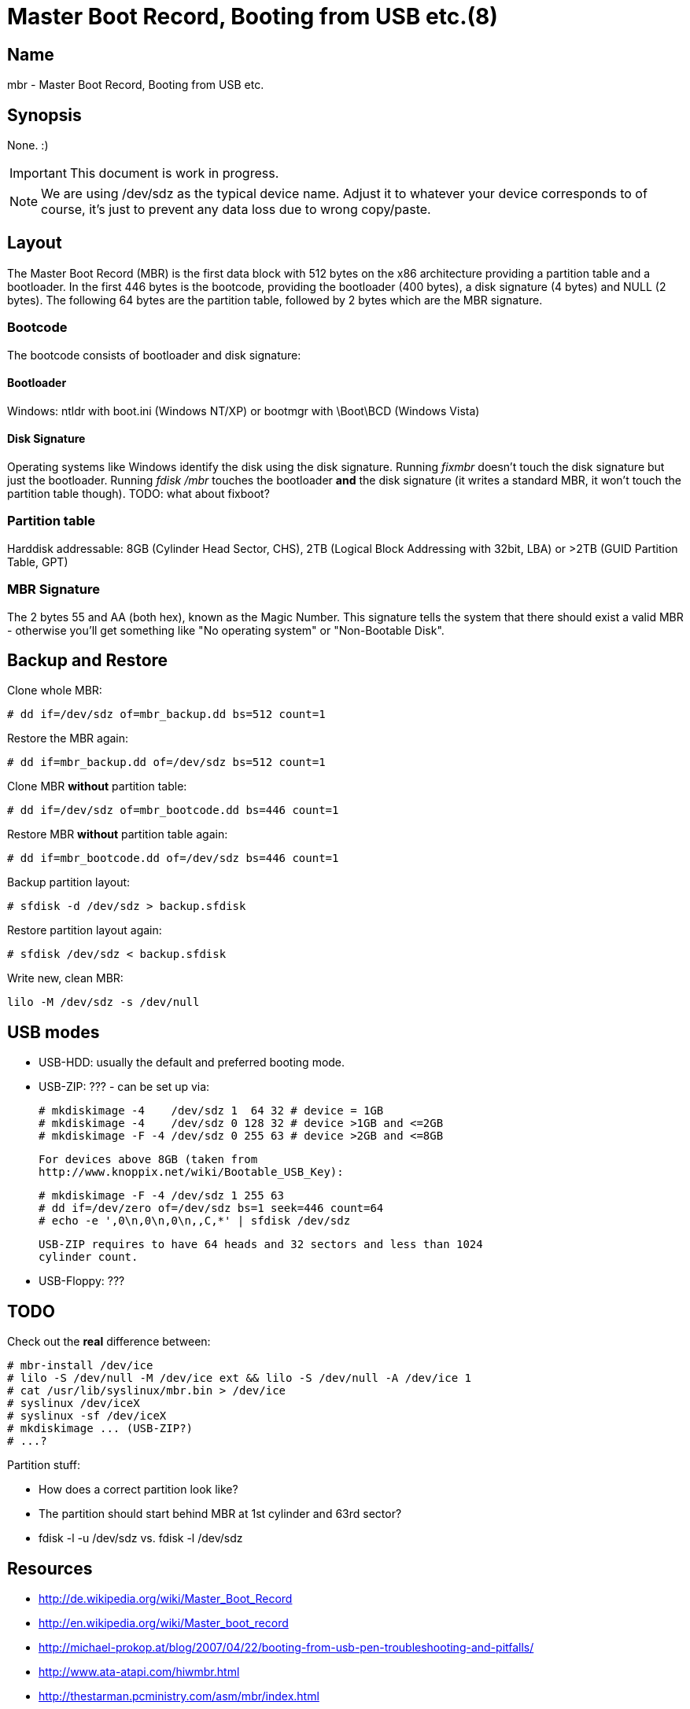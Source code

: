 Master Boot Record, Booting from USB etc.(8)
============================================

Name
----
mbr - Master Boot Record, Booting from USB etc.

Synopsis
--------

None. :)

[IMPORTANT]
This document is work in progress.

[NOTE]
We are using /dev/sdz as the typical device name. Adjust it to whatever
your device corresponds to of course, it's just to prevent any data loss due to
wrong copy/paste.

Layout
------

The Master Boot Record (MBR) is the first data block with 512 bytes on the x86
architecture providing a partition table and a bootloader.  In the first 446
bytes is the bootcode, providing the bootloader (400 bytes), a disk signature (4
bytes) and NULL (2 bytes).  The following 64 bytes are the partition table,
followed by 2 bytes which are the MBR signature.

Bootcode
~~~~~~~~

The bootcode consists of bootloader and disk signature:

Bootloader
^^^^^^^^^^

Windows: ntldr with boot.ini (Windows NT/XP) or bootmgr with \Boot\BCD (Windows Vista)

Disk Signature
^^^^^^^^^^^^^^

Operating systems like Windows identify the disk using the disk signature.
Running 'fixmbr' doesn't touch the disk signature but just the bootloader.
Running 'fdisk /mbr' touches the bootloader *and* the disk signature (it writes
a standard MBR, it won't touch the partition table though).
TODO: what about fixboot?

Partition table
~~~~~~~~~~~~~~~

Harddisk addressable: 8GB (Cylinder Head Sector, CHS), 2TB (Logical Block
Addressing with 32bit, LBA) or >2TB (GUID Partition Table, GPT)

MBR Signature
~~~~~~~~~~~~~

The 2 bytes 55 and AA (both hex), known as the Magic Number. This signature
tells the system that there should exist a valid MBR - otherwise you'll get
something like "No operating system" or "Non-Bootable Disk".

Backup and Restore
------------------

Clone whole MBR:

  # dd if=/dev/sdz of=mbr_backup.dd bs=512 count=1

Restore the MBR again:

  # dd if=mbr_backup.dd of=/dev/sdz bs=512 count=1

Clone MBR *without* partition table:

  # dd if=/dev/sdz of=mbr_bootcode.dd bs=446 count=1

Restore MBR *without* partition table again:

  # dd if=mbr_bootcode.dd of=/dev/sdz bs=446 count=1

Backup partition layout:

  # sfdisk -d /dev/sdz > backup.sfdisk

Restore partition layout again:

  # sfdisk /dev/sdz < backup.sfdisk

Write new, clean MBR:

  lilo -M /dev/sdz -s /dev/null

USB modes
---------

  * USB-HDD: usually the default and preferred booting mode.
  * USB-ZIP: ??? - can be set up via:

    # mkdiskimage -4    /dev/sdz 1  64 32 # device = 1GB
    # mkdiskimage -4    /dev/sdz 0 128 32 # device >1GB and <=2GB
    # mkdiskimage -F -4 /dev/sdz 0 255 63 # device >2GB and <=8GB

    For devices above 8GB (taken from
    http://www.knoppix.net/wiki/Bootable_USB_Key):

    # mkdiskimage -F -4 /dev/sdz 1 255 63
    # dd if=/dev/zero of=/dev/sdz bs=1 seek=446 count=64
    # echo -e ',0\n,0\n,0\n,,C,*' | sfdisk /dev/sdz

    USB-ZIP requires to have 64 heads and 32 sectors and less than 1024
    cylinder count.

  * USB-Floppy: ???

TODO
----

Check out the *real* difference between:

  # mbr-install /dev/ice
  # lilo -S /dev/null -M /dev/ice ext && lilo -S /dev/null -A /dev/ice 1
  # cat /usr/lib/syslinux/mbr.bin > /dev/ice
  # syslinux /dev/iceX
  # syslinux -sf /dev/iceX
  # mkdiskimage ... (USB-ZIP?)
  # ...?

Partition stuff:

  * How does a correct partition look like?
  * The partition should start behind MBR at 1st cylinder and 63rd sector?
  * fdisk -l -u /dev/sdz vs. fdisk -l /dev/sdz

Resources
---------

* http://de.wikipedia.org/wiki/Master_Boot_Record
* http://en.wikipedia.org/wiki/Master_boot_record
* http://michael-prokop.at/blog/2007/04/22/booting-from-usb-pen-troubleshooting-and-pitfalls/
* http://www.ata-atapi.com/hiwmbr.html
* http://thestarman.pcministry.com/asm/mbr/index.html
